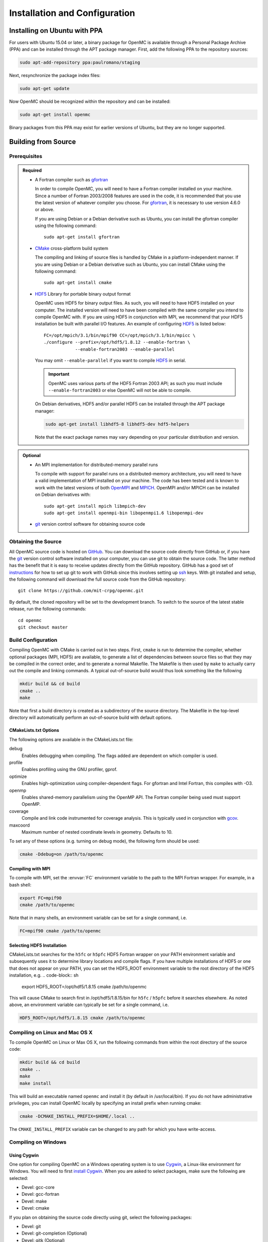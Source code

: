 .. _usersguide_install:

==============================
Installation and Configuration
==============================

-----------------------------
Installing on Ubuntu with PPA
-----------------------------

For users with Ubuntu 15.04 or later, a binary package for OpenMC is available
through a Personal Package Archive (PPA) and can be installed through the APT
package manager. First, add the following PPA to the repository sources:

.. code-block:: sh

    sudo apt-add-repository ppa:paulromano/staging

Next, resynchronize the package index files:

.. code-block:: sh

    sudo apt-get update

Now OpenMC should be recognized within the repository and can be installed:

.. code-block:: sh

    sudo apt-get install openmc

Binary packages from this PPA may exist for earlier versions of Ubuntu, but they
are no longer supported.

--------------------
Building from Source
--------------------

Prerequisites
-------------

.. admonition:: Required

    * A Fortran compiler such as gfortran_

      In order to compile OpenMC, you will need to have a Fortran compiler
      installed on your machine. Since a number of Fortran 2003/2008 features
      are used in the code, it is recommended that you use the latest version of
      whatever compiler you choose. For gfortran_, it is necessary to use
      version 4.6.0 or above.

      If you are using Debian or a Debian derivative such as Ubuntu, you can
      install the gfortran compiler using the following command::

          sudo apt-get install gfortran

    * CMake_ cross-platform build system

      The compiling and linking of source files is handled by CMake in a
      platform-independent manner. If you are using Debian or a Debian
      derivative such as Ubuntu, you can install CMake using the following
      command::

          sudo apt-get install cmake

    * HDF5_ Library for portable binary output format

      OpenMC uses HDF5 for binary output files. As such, you will need to have
      HDF5 installed on your computer. The installed version will need to have
      been compiled with the same compiler you intend to compile OpenMC with. If
      you are using HDF5 in conjunction with MPI, we recommend that your HDF5
      installation be built with parallel I/O features. An example of
      configuring HDF5_ is listed below::

           FC=/opt/mpich/3.1/bin/mpif90 CC=/opt/mpich/3.1/bin/mpicc \
           ./configure --prefix=/opt/hdf5/1.8.12 --enable-fortran \
                       --enable-fortran2003 --enable-parallel

      You may omit ``--enable-parallel`` if you want to compile HDF5_ in serial.

      .. important::

          OpenMC uses various parts of the HDF5 Fortran 2003 API; as such you
          must include ``--enable-fortran2003`` or else OpenMC will not be able
          to compile.

      On Debian derivatives, HDF5 and/or parallel HDF5 can be installed through
      the APT package manager:

      .. code-block:: sh

          sudo apt-get install libhdf5-8 libhdf5-dev hdf5-helpers

      Note that the exact package names may vary depending on your particular
      distribution and version.

.. admonition:: Optional

    * An MPI implementation for distributed-memory parallel runs

      To compile with support for parallel runs on a distributed-memory
      architecture, you will need to have a valid implementation of MPI
      installed on your machine. The code has been tested and is known to work
      with the latest versions of both OpenMPI_ and MPICH_. OpenMPI and/or MPICH
      can be installed on Debian derivatives with::

          sudo apt-get install mpich libmpich-dev
          sudo apt-get install openmpi-bin libopenmpi1.6 libopenmpi-dev

    * git_ version control software for obtaining source code

.. _gfortran: http://gcc.gnu.org/wiki/GFortran
.. _CMake: http://www.cmake.org
.. _OpenMPI: http://www.open-mpi.org
.. _MPICH: http://www.mpich.org
.. _HDF5: http://www.hdfgroup.org/HDF5/

Obtaining the Source
--------------------

All OpenMC source code is hosted on GitHub_. You can download the source code
directly from GitHub or, if you have the git_ version control software installed
on your computer, you can use git to obtain the source code. The latter method
has the benefit that it is easy to receive updates directly from the GitHub
repository. GitHub has a good set of `instructions
<http://help.github.com/set-up-git-redirect>`_ for how to set up git to work
with GitHub since this involves setting up ssh_ keys. With git installed and
setup, the following command will download the full source code from the GitHub
repository::

    git clone https://github.com/mit-crpg/openmc.git

By default, the cloned repository will be set to the development branch. To
switch to the source of the latest stable release, run the following commands::

    cd openmc
    git checkout master

.. _GitHub: https://github.com/mit-crpg/openmc
.. _git: http://git-scm.com
.. _ssh: http://en.wikipedia.org/wiki/Secure_Shell

Build Configuration
-------------------

Compiling OpenMC with CMake is carried out in two steps. First, ``cmake`` is run
to determine the compiler, whether optional packages (MPI, HDF5) are available,
to generate a list of dependencies between source files so that they may be
compiled in the correct order, and to generate a normal Makefile. The Makefile
is then used by ``make`` to actually carry out the compile and linking
commands. A typical out-of-source build would thus look something like the
following

.. code-block:: sh

    mkdir build && cd build
    cmake ..
    make

Note that first a build directory is created as a subdirectory of the source
directory. The Makefile in the top-level directory will automatically perform an
out-of-source build with default options.

CMakeLists.txt Options
++++++++++++++++++++++

The following options are available in the CMakeLists.txt file:

debug
  Enables debugging when compiling. The flags added are dependent on which
  compiler is used.

profile
  Enables profiling using the GNU profiler, gprof.

optimize
  Enables high-optimization using compiler-dependent flags. For gfortran and
  Intel Fortran, this compiles with -O3.

openmp
  Enables shared-memory parallelism using the OpenMP API. The Fortran compiler
  being used must support OpenMP.

coverage
  Compile and link code instrumented for coverage analysis. This is typically
  used in conjunction with gcov_.

maxcoord
  Maximum number of nested coordinate levels in geometry. Defaults to 10.

To set any of these options (e.g. turning on debug mode), the following form
should be used:

.. code-block:: sh

    cmake -Ddebug=on /path/to/openmc

.. _gcov: https://gcc.gnu.org/onlinedocs/gcc/Gcov.html

Compiling with MPI
++++++++++++++++++

To compile with MPI, set the :envvar:`FC` environment variable to the path to
the MPI Fortran wrapper. For example, in a bash shell:

.. code-block:: sh

    export FC=mpif90
    cmake /path/to/openmc

Note that in many shells, an environment variable can be set for a single
command, i.e.

.. code-block:: sh

    FC=mpif90 cmake /path/to/openmc

Selecting HDF5 Installation
+++++++++++++++++++++++++++

CMakeLists.txt searches for the ``h5fc`` or ``h5pfc`` HDF5 Fortran wrapper on
your PATH environment variable and subsequently uses it to determine library
locations and compile flags. If you have multiple installations of HDF5 or one
that does not appear on your PATH, you can set the HDF5_ROOT environment
variable to the root directory of the HDF5 installation, e.g.
.. code-block:: sh

    export HDF5_ROOT=/opt/hdf5/1.8.15
    cmake /path/to/openmc

This will cause CMake to search first in /opt/hdf5/1.8.15/bin for ``h5fc`` /
``h5pfc`` before it searches elsewhere. As noted above, an environment variable
can typically be set for a single command, i.e.

.. code-block:: sh

    HDF5_ROOT=/opt/hdf5/1.8.15 cmake /path/to/openmc

Compiling on Linux and Mac OS X
-------------------------------

To compile OpenMC on Linux or Max OS X, run the following commands from within
the root directory of the source code:

.. code-block:: sh

    mkdir build && cd build
    cmake ..
    make
    make install

This will build an executable named ``openmc`` and install it (by default in
/usr/local/bin). If you do not have administrative privileges, you can install
OpenMC locally by specifying an install prefix when running cmake:

.. code-block:: sh

    cmake -DCMAKE_INSTALL_PREFIX=$HOME/.local ..

The ``CMAKE_INSTALL_PREFIX`` variable can be changed to any path for which you
have write-access.

Compiling on Windows
--------------------

Using Cygwin
++++++++++++

One option for compiling OpenMC on a Windows operating system is to use Cygwin_,
a Linux-like environment for Windows. You will need to first `install
Cygwin`_. When you are asked to select packages, make sure the following are
selected:

* Devel: gcc-core
* Devel: gcc-fortran
* Devel: make
* Devel: cmake

If you plan on obtaining the source code directly using git, select the
following packages:

* Devel: git
* Devel: git-completion (Optional)
* Devel: gitk (Optional)

In order to use the Python scripts provided with OpenMC, you will also need to
install Python. This can be done within Cygwin or directly in Windows. To
install within Cygwin, select the following packages:

* Python: python (Version > 2.7 recommended)

Once you have obtained the source code, run the following commands from within
the source code root directory:

.. code-block:: sh

    mkdir build && cd build
    cmake ..
    make

This will build an executable named ``openmc``.

.. _Cygwin: http://cygwin.com/
.. _install Cygwin: http://cygwin.com/setup.exe

Using MinGW
+++++++++++

An alternate option for installing OpenMC on Windows is using MinGW_, which
stands for Minimalist GNU for Windows. An executable for installing the MinGW
distribution is available on SourceForge_. When installing MinGW, make sure the
following components are selected:

* MinGW Compiler Suite: Fortran Compiler
* MSYS Basic System

Once MinGW is installed, copy the OpenMC source distribution to your MinGW home
directory (usually C:\\MinGW\\msys\\1.0\\home\\YourUsername). Once you have
the source code in place, run the following commands from within the MinGW shell
in the root directory of the OpenMC distribution:

.. code-block:: sh

    make

This will build an executable named ``openmc``.

.. _MinGW: http://www.mingw.org
.. _SourceForge: http://sourceforge.net/projects/mingw

Compiling for the Intel Xeon Phi
--------------------------------

In order to build OpenMC for the Intel Xeon Phi using the Intel Fortran
compiler, it is necessary to specify that all objects be compiled with the
``-mmic`` flag as follows:

.. code-block:: sh

    mkdir build && cd build
    FC=ifort FFLAGS=-mmic cmake -Dopenmp=on ..
    make

Note that unless an HDF5 build for the Intel Xeon Phi is already on your target
machine, you will need to cross-compile HDF5 for the Xeon Phi. An `example
script`_ to build zlib and HDF5 provides several necessary workarounds.

.. _example script: https://github.com/paulromano/install-scripts/blob/master/install-hdf5-mic

Testing Build
-------------

If you have ENDF/B-VII.1 cross sections from NNDC_ you can test your build.
Make sure the **CROSS_SECTIONS** environmental variable is set to the
*cross_sections.xml* file in the *data/nndc* directory.
There are two ways to run tests. The first is to use the Makefile present in
the source directory and run the following:

.. code-block:: sh

    make test

If you want more options for testing you can use ctest_ command. For example,
if we wanted to run only the plot tests with 4 processors, we run:

.. code-block:: sh

    cd build
    ctest -j 4 -R plot

If you want to run the full test suite with different build options please
refer to our :ref:`test suite` documentation.

---------------------------
Cross Section Configuration
---------------------------

In order to run a simulation with OpenMC, you will need cross section data for
each nuclide in your problem. Since OpenMC uses ACE format cross sections, you
can use nuclear data that was processed with NJOY_, such as that distributed
with MCNP_ or Serpent_. Several sources provide free processed ACE data as
described below. The TALYS-based evaluated nuclear data library, TENDL_, is also
openly available in ACE format.

Using ENDF/B-VII.1 Cross Sections from NNDC
-------------------------------------------

The NNDC_ provides ACE data from the ENDF/B-VII.1 neutron and thermal scattering
sublibraries at four temperatures processed using NJOY_. To use this data with
OpenMC, a script is provided with OpenMC that will automatically download,
extract, and set up a confiuration file:

.. code-block:: sh

    cd openmc/data
    python get_nndc_data.py

At this point, you should set the :envvar:`CROSS_SECTIONS` environment variable
to the absolute path of the file ``openmc/data/nndc/cross_sections.xml``. This
cross section set is used by the test suite.

Using JEFF Cross Sections from OECD/NEA
---------------------------------------

The NEA_ provides processed ACE data from the JEFF_ nuclear library upon
request. A DVD of the data can be requested here_. To use this data with OpenMC,
the following steps must be taken:

1. Copy and unzip the data on the DVD to a directory on your computer.
2. In the root directory, a file named ``xsdir``, or some variant thereof,
   should be present. This file contains a listing of all the cross sections and
   is used by MCNP. This file should be converted to a ``cross_sections.xml``
   file for use with OpenMC. A utility is provided in the OpenMC distribution
   for this purpose:

   .. code-block:: sh

       openmc/scripts/openmc-xsdir-to-xml xsdir31 cross_sections.xml

3. In the converted ``cross_sections.xml`` file, change the contents of the
   <directory> element to the absolute path of the directory containing the
   actual ACE files.
4. Additionally, you may need to change any occurrences of upper-case "ACE"
   within the ``cross_sections.xml`` file to lower-case.
5. Either set the :ref:`cross_sections` in a settings.xml file or the
   :envvar:`CROSS_SECTIONS` environment variable to the absolute path of the
   ``cross_sections.xml`` file.

Using Cross Sections from MCNP
------------------------------

To use cross sections distributed with MCNP, change the <directory> element in
the ``cross_sections.xml`` file in the root directory of the OpenMC distribution
to the location of the MCNP cross sections. Then, either set the
:ref:`cross_sections` in a settings.xml file or the :envvar:`CROSS_SECTIONS`
environment variable to the absolute path of the ``cross_sections.xml`` file.

Using Cross Sections from Serpent
---------------------------------

To use cross sections distributed with Serpent, change the <directory> element
in the ``cross_sections_serpent.xml`` file in the root directory of the OpenMC
distribution to the location of the Serpent cross sections. Then, either set the
:ref:`cross_sections` in a settings.xml file or the :envvar:`CROSS_SECTIONS`
environment variable to the absolute path of the ``cross_sections_serpent.xml``
file.

.. _NJOY: http://t2.lanl.gov/nis/codes.shtml
.. _NNDC: http://www.nndc.bnl.gov/endf/b7.1/acefiles.html
.. _NEA: http://www.oecd-nea.org
.. _JEFF: http://www.oecd-nea.org/dbdata/jeff/
.. _here: http://www.oecd-nea.org/dbdata/pubs/jeff312-cd.html
.. _MCNP: http://mcnp.lanl.gov
.. _Serpent: http://montecarlo.vtt.fi
.. _TENDL: ftp://ftp.nrg.eu/pub/www/talys/tendl2012/tendl2012.html

--------------
Running OpenMC
--------------

Once you have a model built (see :ref:`usersguide_input`), you can either run
the openmc executable directly from the directory containing your XML input
files, or you can specify as a command-line argument the directory containing
the XML input files. For example, if your XML input files are in the directory
``/home/username/somemodel/``, one way to run the simulation would be:

.. code-block:: sh

    cd /home/username/somemodel
    openmc

Alternatively, you could run from any directory:

.. code-block:: sh

    openmc /home/username/somemodel

Note that in the latter case, any output files will be placed in the present
working directory which may be different from ``/home/username/somemodel``.

Command-Line Flags
------------------

OpenMC accepts the following command line flags:

-g, --geometry-debug   Run in geometry debugging mode, where cell overlaps are
                       checked for after each move of a particle
-n, --particles N      Use *N* particles per generation or batch
-p, --plot             Run in plotting mode
-r, --restart file     Restart a previous run from a state point or a particle
                       restart file
-s, --threads N        Run with *N* OpenMP threads
-t, --track            Write tracks for all particles
-v, --version          Show version information

-----------------------------------------------------
Configuring Input Validation with GNU Emacs nXML mode
-----------------------------------------------------

The `GNU Emacs`_ text editor has a built-in mode that extends functionality for
editing XML files. One of the features in nXML mode is the ability to perform
real-time `validation`_ of XML files against a `RELAX NG`_ schema. The OpenMC
source contains RELAX NG schemas for each type of user input file. In order for
nXML mode to know about these schemas, you need to tell emacs where to find a
"locating files" description. Adding the following lines to your ``~/.emacs``
file will enable real-time validation of XML input files:

.. code-block:: common-lisp

    (require 'rng-loc)
    (add-to-list 'rng-schema-locating-files "~/openmc/schemas.xml")

Make sure to replace the last string on the second line with the path to the
schemas.xml file in your own OpenMC source directory.

.. _GNU Emacs: http://www.gnu.org/software/emacs/
.. _validation: http://en.wikipedia.org/wiki/XML_validation
.. _RELAX NG: http://relaxng.org/
.. _ctest: http://www.cmake.org/cmake/help/v2.8.12/ctest.html
